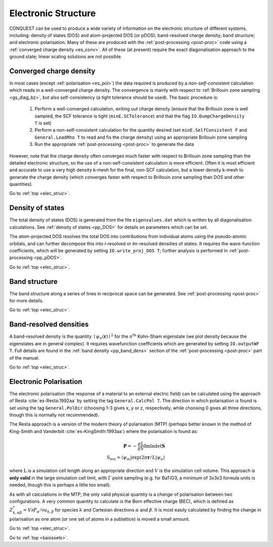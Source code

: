 .. _elec_struc:

====================
Electronic Structure
====================

CONQUEST can be used to produce a wide variety of information on the electronic
structure of different systems, including: density of states (DOS) and atom-projected
DOS (or pDOS); band-resolved charge density; band structure; and electronic
polarisation.  Many of these are produced with the :ref:`post-processing <post-proc>`
code using a :ref:`converged charge density <es_conv>`.  All of these (at present)
require the exact diagonalisation approach to the
ground state; linear scaling solutions are not possible.

.. _es_conv:

Converged charge density
------------------------

In most cases (except :ref:`polarisation <es_pol>`) the data required is produced
by a *non-self-consistent* calculation which reads in a well-converged charge density.
The convergence is mainly with respect to :ref:`Brillouin zone sampling <gs_diag_bz>`,
but also self-consistency (a tight tolerance should be used).  The basic procedure
is:

  1. Perform a well-converged calculation, writing out charge density (ensure that
     the Brillouin zone is well sampled, the SCF tolerance is tight (``minE.SCTolerance``)
     and that the flag ``IO.DumpChargeDensity T`` is set)
  2. Perform a non-self-consistent calculation for the quantity desired
     (set ``minE.SelfConsistent F`` and ``General.LoadRho T`` to read and fix the charge density)
     using an appropriate Brillouin zone sampling
  3. Run the appropriate :ref:`post-processing <post-proc>` to generate the data

However, note that the charge density often converges much faster with respect to
Brillouin zone sampling than the detailed electronic structure, so the use of a
non-self-consistent calculation is more efficient.  Often it is most efficient and
accurate to use a very high density k-mesh for the final, non-SCF calculation, but
a lower density k-mesh to generate the charge density (which converges faster with
respect to Brillouin zone sampling than DOS and other quantities).

Go to :ref:`top <elec_struc>`.

.. _es_dos:

Density of states
-----------------

The total density of states (DOS) is generated from the file ``eigenvalues.dat`` which is
written by all diagonalisation calculations.  See :ref:`density of states <pp_DOS>` for
details on parameters which can be set.

The atom-projected DOS resolves the total DOS into contributions from individual atoms
using the pseudo-atomic orbitals, and can further decompose this into *l*-resolved or
*lm*-resolved densities of states.  It requires the wave-function coefficients, which will be generated
by setting ``IO.write_proj_DOS T``; further analysis is performed in :ref:`post-processing <pp_pDOS>`.

Go to :ref:`top <elec_struc>`.

.. _es_band_struc:

Band structure
--------------

The band structure along a series of lines in reciprocal space can be generated.
See :ref:`post-processing <post-proc>` for more details.

Go to :ref:`top <elec_struc>`.

.. _es_band_dens:

Band-resolved densities
-----------------------

A band-resolved density is the quantity :math:`\mid \psi_n(\mathbf{r}) \mid^2`
for the :math:`n^{\mathrm{th}}` Kohn-Sham eigenstate (we plot density because
the eigenstates are in general complex).  It requires wavefunction coefficients
which are generated by setting ``IO.outputWF T``.  Full details are found in
the :ref:`band density <pp_band_dens>` section of the :ref:`post-processing <post-proc>`
part of the manual.

Go to :ref:`top <elec_struc>`.

.. _es_pol:

Electronic Polarisation
-----------------------

The electronic polarisation (the response of a material to an
external electric field) can be calculated using the approach
of Resta :cite:`es-Resta:1992aa` by setting the tag ``General.CalcPol T``.
The direction in which polarisation is found is set using the tag
``General.PolDir`` (choosing 1-3 gives x, y or z, respectively, while
choosing 0 gives all three directions, though this is normally not
recommended).

The Resta approach is a version of the modern theory of polarisation (MTP)
(perhaps better known in the method of King-Smith and Vanderbilt :cite:`es-KingSmith:1993aa`)
where the polarisation is found as:

.. math::
   \mathbf{P} = -\frac{e\mathrm{L}}{\pi V}\mathrm{Im}\mathrm{ln}\mathrm{det}\mathbf{S}\\
   \mathrm{S}_{mn} = \langle \psi_{m} \vert \exp{i2\pi \mathbf{r}}/L\vert\psi_{n} \rangle

where :math:`\mathrm{L}` is a simulation cell length along an appropriate direction
and :math:`V` is the simulation cell volume.  This approach is **only valid** in the large
simulation cell limit, with :math:`\Gamma` point sampling (e.g. for BaTiO3, a minimum of
3x3x3 formula units is needed, though this is perhaps a little too small).

As with all calculations in the MTP,
the only valid physical quantity is a *change* of polarisation between two configurations.
A very common quantity to calculate is the Born effective charge (BEC), which is defined
as :math:`Z^{*}_{k,\alpha\beta} = V\partial P_{\alpha}/\partial u_{k,\beta}` for species
:math:`k` and Cartesian directions :math:`\alpha` and :math:`\beta`. It is most easily
calculated by finding the change in polarisation as one atom (or one set of atoms in
a sublattice) is moved a small amount.

Go to :ref:`top <elec_struc>`.

.. bibliography:: references.bib
    :cited:
    :labelprefix: ES
    :keyprefix: es-
    :style: unsrt

Go to :ref:`top <basissets>`.
